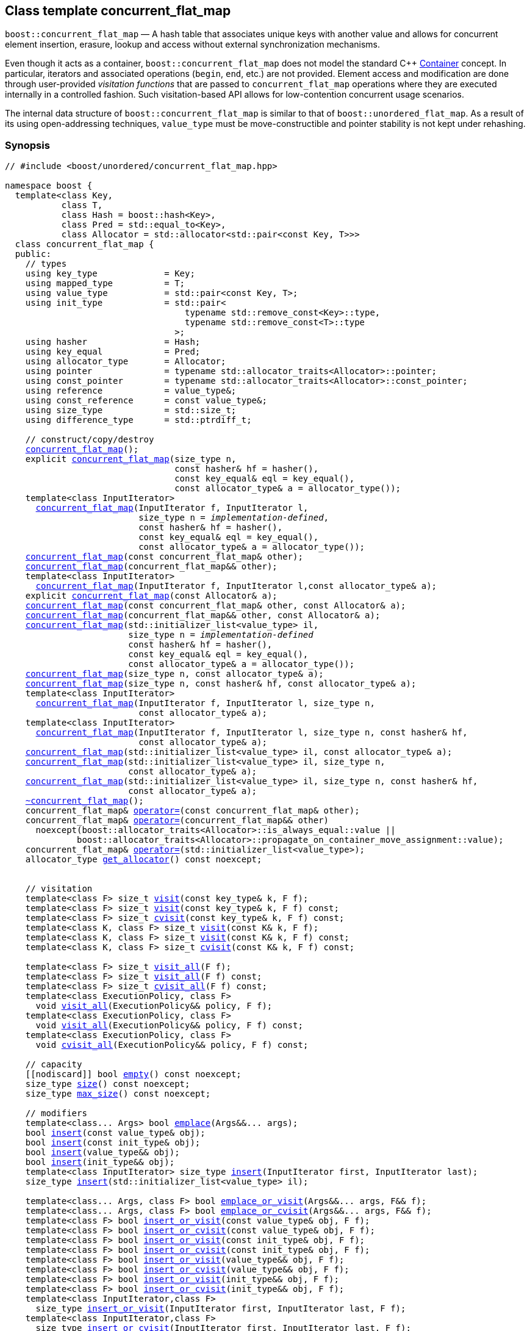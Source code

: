 ﻿[#concurrent_flat_map]
== Class template concurrent_flat_map

:idprefix: concurrent_flat_map_

`boost::concurrent_flat_map` — A hash table that associates unique keys with another value and
allows for concurrent element insertion, erasure, lookup and access
without external synchronization mechanisms.

Even though it acts as a container, `boost::concurrent_flat_map`
does not model the standard C++ https://en.cppreference.com/w/cpp/named_req/Container[Container^] concept.
In particular, iterators and associated operations (`begin`, `end`, etc.) are not provided.
Element access and modification are done through user-provided _visitation functions_ that are passed
to `concurrent_flat_map` operations where they are executed internally in a controlled fashion.
Such visitation-based API allows for low-contention concurrent usage scenarios.

The internal data structure of `boost::concurrent_flat_map` is similar to that of
`boost::unordered_flat_map`. As a result of its using open-addressing techniques,
`value_type` must be move-constructible and pointer stability is not kept under rehashing.

=== Synopsis

[listing,subs="+macros,+quotes"]
-----
// #include <boost/unordered/concurrent_flat_map.hpp>

namespace boost {
  template<class Key,
           class T,
           class Hash = boost::hash<Key>,
           class Pred = std::equal_to<Key>,
           class Allocator = std::allocator<std::pair<const Key, T>>>
  class concurrent_flat_map {
  public:
    // types
    using key_type             = Key;
    using mapped_type          = T;
    using value_type           = std::pair<const Key, T>;
    using init_type            = std::pair<
                                   typename std::remove_const<Key>::type,
                                   typename std::remove_const<T>::type
                                 >;
    using hasher               = Hash;
    using key_equal            = Pred;
    using allocator_type       = Allocator;
    using pointer              = typename std::allocator_traits<Allocator>::pointer;
    using const_pointer        = typename std::allocator_traits<Allocator>::const_pointer;
    using reference            = value_type&;
    using const_reference      = const value_type&;
    using size_type            = std::size_t;
    using difference_type      = std::ptrdiff_t;

    // construct/copy/destroy
    xref:#concurrent_flat_map_default_constructor[concurrent_flat_map]();
    explicit xref:#concurrent_flat_map_bucket_count_constructor[concurrent_flat_map](size_type n,
                                 const hasher& hf = hasher(),
                                 const key_equal& eql = key_equal(),
                                 const allocator_type& a = allocator_type());
    template<class InputIterator>
      xref:#concurrent_flat_map_iterator_range_constructor[concurrent_flat_map](InputIterator f, InputIterator l,
                          size_type n = _implementation-defined_,
                          const hasher& hf = hasher(),
                          const key_equal& eql = key_equal(),
                          const allocator_type& a = allocator_type());
    xref:#concurrent_flat_map_copy_constructor[concurrent_flat_map](const concurrent_flat_map& other);
    xref:#concurrent_flat_map_move_constructor[concurrent_flat_map](concurrent_flat_map&& other);
    template<class InputIterator>
      xref:#concurrent_flat_map_iterator_range_constructor_with_allocator[concurrent_flat_map](InputIterator f, InputIterator l,const allocator_type& a);
    explicit xref:#concurrent_flat_map_allocator_constructor[concurrent_flat_map](const Allocator& a);
    xref:#concurrent_flat_map_copy_constructor_with_allocator[concurrent_flat_map](const concurrent_flat_map& other, const Allocator& a);
    xref:#concurrent_flat_map_move_constructor_with_allocator[concurrent_flat_map](concurrent_flat_map&& other, const Allocator& a);
    xref:#concurrent_flat_map_initializer_list_constructor[concurrent_flat_map](std::initializer_list<value_type> il,
                        size_type n = _implementation-defined_
                        const hasher& hf = hasher(),
                        const key_equal& eql = key_equal(),
                        const allocator_type& a = allocator_type());
    xref:#concurrent_flat_map_bucket_count_constructor_with_allocator[concurrent_flat_map](size_type n, const allocator_type& a);
    xref:#concurrent_flat_map_bucket_count_constructor_with_hasher_and_allocator[concurrent_flat_map](size_type n, const hasher& hf, const allocator_type& a);
    template<class InputIterator>
      xref:#concurrent_flat_map_iterator_range_constructor_with_bucket_count_and_allocator[concurrent_flat_map](InputIterator f, InputIterator l, size_type n,
                          const allocator_type& a);
    template<class InputIterator>
      xref:#concurrent_flat_map_iterator_range_constructor_with_bucket_count_and_hasher[concurrent_flat_map](InputIterator f, InputIterator l, size_type n, const hasher& hf,
                          const allocator_type& a);
    xref:#concurrent_flat_map_initializer_list_constructor_with_allocator[concurrent_flat_map](std::initializer_list<value_type> il, const allocator_type& a);
    xref:#concurrent_flat_map_initializer_list_constructor_with_bucket_count_and_allocator[concurrent_flat_map](std::initializer_list<value_type> il, size_type n,
                        const allocator_type& a);
    xref:#concurrent_flat_map_initializer_list_constructor_with_bucket_count_and_hasher_and_allocator[concurrent_flat_map](std::initializer_list<value_type> il, size_type n, const hasher& hf,
                        const allocator_type& a);
    xref:#concurrent_flat_map_destructor[~concurrent_flat_map]();
    concurrent_flat_map& xref:#concurrent_flat_map_copy_assignment[operator++=++](const concurrent_flat_map& other);
    concurrent_flat_map& xref:#concurrent_flat_map_move_assignment[operator++=++](concurrent_flat_map&& other)
      noexcept(boost::allocator_traits<Allocator>::is_always_equal::value ||
              boost::allocator_traits<Allocator>::propagate_on_container_move_assignment::value);
    concurrent_flat_map& xref:#concurrent_flat_map_initializer_list_assignment[operator++=++](std::initializer_list<value_type>);
    allocator_type xref:#concurrent_flat_map_get_allocator[get_allocator]() const noexcept;


    // visitation
    template<class F> size_t xref:#concurrent_flat_map_cvisit[visit](const key_type& k, F f);
    template<class F> size_t xref:#concurrent_flat_map_cvisit[visit](const key_type& k, F f) const;
    template<class F> size_t xref:#concurrent_flat_map_cvisit[cvisit](const key_type& k, F f) const;
    template<class K, class F> size_t xref:#concurrent_flat_map_cvisit[visit](const K& k, F f);
    template<class K, class F> size_t xref:#concurrent_flat_map_cvisit[visit](const K& k, F f) const;
    template<class K, class F> size_t xref:#concurrent_flat_map_cvisit[cvisit](const K& k, F f) const;

    template<class F> size_t xref:#concurrent_flat_map_cvisit_all[visit_all](F f);
    template<class F> size_t xref:#concurrent_flat_map_cvisit_all[visit_all](F f) const;
    template<class F> size_t xref:#concurrent_flat_map_cvisit_all[cvisit_all](F f) const;
    template<class ExecutionPolicy, class F>
      void xref:#concurrent_flat_map_parallel_cvisit_all[visit_all](ExecutionPolicy&& policy, F f);
    template<class ExecutionPolicy, class F>
      void xref:#concurrent_flat_map_parallel_cvisit_all[visit_all](ExecutionPolicy&& policy, F f) const;
    template<class ExecutionPolicy, class F>
      void xref:#concurrent_flat_map_parallel_cvisit_all[cvisit_all](ExecutionPolicy&& policy, F f) const;

    // capacity
    ++[[nodiscard]]++ bool xref:#concurrent_flat_map_empty[empty]() const noexcept;
    size_type xref:#concurrent_flat_map_size[size]() const noexcept;
    size_type xref:#concurrent_flat_map_max_size[max_size]() const noexcept;

    // modifiers
    template<class... Args> bool xref:#concurrent_flat_map_emplace[emplace](Args&&... args);
    bool xref:#concurrent_flat_map_copy_insert[insert](const value_type& obj);
    bool xref:#concurrent_flat_map_copy_insert[insert](const init_type& obj);
    bool xref:#concurrent_flat_map_move_insert[insert](value_type&& obj);
    bool xref:#concurrent_flat_map_move_insert[insert](init_type&& obj);
    template<class InputIterator> size_type xref:#concurrent_flat_map_insert_iterator_range[insert](InputIterator first, InputIterator last);
    size_type xref:#concurrent_flat_map_insert_initializer_list[insert](std::initializer_list<value_type> il);

    template<class... Args, class F> bool xref:#concurrent_flat_map_emplace_or_cvisit[emplace_or_visit](Args&&... args, F&& f);
    template<class... Args, class F> bool xref:#concurrent_flat_map_emplace_or_cvisit[emplace_or_cvisit](Args&&... args, F&& f);
    template<class F> bool xref:#concurrent_flat_map_copy_insert_or_cvisit[insert_or_visit](const value_type& obj, F f);
    template<class F> bool xref:#concurrent_flat_map_copy_insert_or_cvisit[insert_or_cvisit](const value_type& obj, F f);
    template<class F> bool xref:#concurrent_flat_map_copy_insert_or_cvisit[insert_or_visit](const init_type& obj, F f);
    template<class F> bool xref:#concurrent_flat_map_copy_insert_or_cvisit[insert_or_cvisit](const init_type& obj, F f);
    template<class F> bool xref:#concurrent_flat_map_move_insert_or_cvisit[insert_or_visit](value_type&& obj, F f);
    template<class F> bool xref:#concurrent_flat_map_move_insert_or_cvisit[insert_or_cvisit](value_type&& obj, F f);
    template<class F> bool xref:#concurrent_flat_map_move_insert_or_cvisit[insert_or_visit](init_type&& obj, F f);
    template<class F> bool xref:#concurrent_flat_map_move_insert_or_cvisit[insert_or_cvisit](init_type&& obj, F f);
    template<class InputIterator,class F>
      size_type xref:#concurrent_flat_map_insert_iterator_range_or_visit[insert_or_visit](InputIterator first, InputIterator last, F f);
    template<class InputIterator,class F>
      size_type xref:#concurrent_flat_map_insert_iterator_range_or_visit[insert_or_cvisit](InputIterator first, InputIterator last, F f);
    template<class F> size_type xref:#concurrent_flat_map_insert_initializer_list_or_visit[insert_or_visit](std::initializer_list<value_type> il, F f);
    template<class F> size_type xref:#concurrent_flat_map_insert_initializer_list_or_visit[insert_or_cvisit](std::initializer_list<value_type> il, F f);

    template<class... Args> bool xref:#concurrent_flat_map_try_emplace[try_emplace](const key_type& k, Args&&... args);
    template<class... Args> bool xref:#concurrent_flat_map_try_emplace[try_emplace](key_type&& k, Args&&... args);
    template<class K, class... Args> bool xref:#concurrent_flat_map_try_emplace[try_emplace](K&& k, Args&&... args);

    template<class... Args, class F>
      bool xref:#concurrent_flat_map_try_emplace_or_cvisit[try_emplace_or_visit](const key_type& k, Args&&... args, F&& f);
    template<class... Args, class F>
      bool xref:#concurrent_flat_map_try_emplace_or_cvisit[try_emplace_or_cvisit](const key_type& k, Args&&... args, F&& f);
    template<class... Args, class F>
      bool xref:#concurrent_flat_map_try_emplace_or_cvisit[try_emplace_or_visit](key_type&& k, Args&&... args, F&& f);
    template<class... Args, class F>
      bool xref:#concurrent_flat_map_try_emplace_or_cvisit[try_emplace_or_cvisit](key_type&& k, Args&&... args, F&& f);
    template<class K, class... Args, class F>
      bool xref:#concurrent_flat_map_try_emplace_or_cvisit[try_emplace_or_visit](K&& k, Args&&... args, F&& f);
    template<class K, class... Args, class F>
      bool xref:#concurrent_flat_map_try_emplace_or_cvisit[try_emplace_or_cvisit](K&& k, Args&&... args, F&& f);

    template<class M> bool xref:#concurrent_flat_map_insert_or_assign[insert_or_assign](const key_type& k, M&& obj);
    template<class M> bool xref:#concurrent_flat_map_insert_or_assign[insert_or_assign](key_type&& k, M&& obj);
    template<class K, class M> bool xref:#concurrent_flat_map_insert_or_assign[insert_or_assign](K&& k, M&& obj);

    size_type xref:#concurrent_flat_map_erase[erase](const key_type& k);
    template<class K> size_type xref:#concurrent_flat_map_erase[erase](const K& k);

    template<class F> size_type xref:#concurrent_flat_map_erase_if_by_key[erase_if](const key_type& k, F f);
    template<class K, class F> size_type xref:#concurrent_flat_map_erase_if_by_key[erase_if](const K& k, F f);
    template<class F> size_type xref:#concurrent_flat_map_erase_if[erase_if](F f);
    template<class ExecutionPolicy, class  F> void xref:#concurrent_flat_map_parallel_erase_if[erase_if](ExecutionPolicy&& policy, F f);

    void      xref:#concurrent_flat_map_swap[swap](concurrent_flat_map& other)
      noexcept(boost::allocator_traits<Allocator>::is_always_equal::value ||
               boost::allocator_traits<Allocator>::propagate_on_container_swap::value);
    void      xref:#concurrent_flat_map_clear[clear]() noexcept;

    template<class H2, class P2>
      size_type xref:#concurrent_flat_map_merge[merge](concurrent_flat_map<Key, T, H2, P2, Allocator>& source);
    template<class H2, class P2>
      size_type xref:#concurrent_flat_map_merge[merge](concurrent_flat_map<Key, T, H2, P2, Allocator>&& source);

    // observers
    hasher xref:#concurrent_flat_map_hash_function[hash_function]() const;
    key_equal xref:#concurrent_flat_map_key_eq[key_eq]() const;

    // map operations
    size_type        xref:#concurrent_flat_map_count[count](const key_type& k) const;
    template<class K>
      size_type      xref:#concurrent_flat_map_count[count](const K& k) const;
    bool             xref:#concurrent_flat_map_contains[contains](const key_type& k) const;
    template<class K>
      bool           xref:#concurrent_flat_map_contains[contains](const K& k) const;

    // bucket interface
    size_type xref:#concurrent_flat_map_bucket_count[bucket_count]() const noexcept;

    // hash policy
    float xref:#concurrent_flat_map_load_factor[load_factor]() const noexcept;
    float xref:#concurrent_flat_map_max_load_factor[max_load_factor]() const noexcept;
    void xref:#concurrent_flat_map_set_max_load_factor[max_load_factor](float z);
    size_type xref:#concurrent_flat_map_max_load[max_load]() const noexcept;
    void xref:#concurrent_flat_map_rehash[rehash](size_type n);
    void xref:#concurrent_flat_map_reserve[reserve](size_type n);
  };

  // Deduction Guides
  template<class InputIterator,
           class Hash = boost::hash<xref:#concurrent_flat_map_iter_key_type[__iter-key-type__]<InputIterator>>,
           class Pred = std::equal_to<xref:#concurrent_flat_map_iter_key_type[__iter-key-type__]<InputIterator>>,
           class Allocator = std::allocator<xref:#concurrent_flat_map_iter_to_alloc_type[__iter-to-alloc-type__]<InputIterator>>>
    concurrent_flat_map(InputIterator, InputIterator, typename xref:#concurrent_flat_map_deduction_guides[__see below__]::size_type = xref:#concurrent_flat_map_deduction_guides[__see below__],
                        Hash = Hash(), Pred = Pred(), Allocator = Allocator())
      -> concurrent_flat_map<xref:#concurrent_flat_map_iter_key_type[__iter-key-type__]<InputIterator>, xref:#concurrent_flat_map_iter_mapped_type[__iter-mapped-type__]<InputIterator>, Hash,
                             Pred, Allocator>;

  template<class Key, class T, class Hash = boost::hash<Key>,
           class Pred = std::equal_to<Key>,
           class Allocator = std::allocator<std::pair<const Key, T>>>
    concurrent_flat_map(std::initializer_list<std::pair<Key, T>>,
                        typename xref:#concurrent_flat_map_deduction_guides[__see below__]::size_type = xref:#concurrent_flat_map_deduction_guides[__see below__], Hash = Hash(),
                        Pred = Pred(), Allocator = Allocator())
      -> concurrent_flat_map<Key, T, Hash, Pred, Allocator>;

  template<class InputIterator, class Allocator>
    concurrent_flat_map(InputIterator, InputIterator, typename xref:#concurrent_flat_map_deduction_guides[__see below__]::size_type, Allocator)
      -> concurrent_flat_map<xref:#concurrent_flat_map_iter_key_type[__iter-key-type__]<InputIterator>, xref:#concurrent_flat_map_iter_mapped_type[__iter-mapped-type__]<InputIterator>,
                             boost::hash<xref:#concurrent_flat_map_iter_key_type[__iter-key-type__]<InputIterator>>,
                             std::equal_to<xref:#concurrent_flat_map_iter_key_type[__iter-key-type__]<InputIterator>>, Allocator>;

  template<class InputIterator, class Allocator>
    concurrent_flat_map(InputIterator, InputIterator, Allocator)
      -> concurrent_flat_map<xref:#concurrent_flat_map_iter_key_type[__iter-key-type__]<InputIterator>, xref:#concurrent_flat_map_iter_mapped_type[__iter-mapped-type__]<InputIterator>,
                             boost::hash<xref:#concurrent_flat_map_iter_key_type[__iter-key-type__]<InputIterator>>,
                             std::equal_to<xref:#concurrent_flat_map_iter_key_type[__iter-key-type__]<InputIterator>>, Allocator>;

  template<class InputIterator, class Hash, class Allocator>
    concurrent_flat_map(InputIterator, InputIterator, typename xref:#concurrent_flat_map_deduction_guides[__see below__]::size_type, Hash,
                        Allocator)
      -> concurrent_flat_map<xref:#concurrent_flat_map_iter_key_type[__iter-key-type__]<InputIterator>, xref:#concurrent_flat_map_iter_mapped_type[__iter-mapped-type__]<InputIterator>, Hash,
                             std::equal_to<xref:#concurrent_flat_map_iter_key_type[__iter-key-type__]<InputIterator>>, Allocator>;

  template<class Key, class T, class Allocator>
    concurrent_flat_map(std::initializer_list<std::pair<Key, T>>, typename xref:#concurrent_flat_map_deduction_guides[__see below__]::size_type,
                        Allocator)
      -> concurrent_flat_map<Key, T, boost::hash<Key>, std::equal_to<Key>, Allocator>;

  template<class Key, class T, class Allocator>
    concurrent_flat_map(std::initializer_list<std::pair<Key, T>>, Allocator)
      -> concurrent_flat_map<Key, T, boost::hash<Key>, std::equal_to<Key>, Allocator>;

  template<class Key, class T, class Hash, class Allocator>
    concurrent_flat_map(std::initializer_list<std::pair<Key, T>>, typename xref:#concurrent_flat_map_deduction_guides[__see below__]::size_type,
                        Hash, Allocator)
      -> concurrent_flat_map<Key, T, Hash, std::equal_to<Key>, Allocator>;

  // Equality Comparisons
  template<class Key, class T, class Hash, class Pred, class Alloc>
    bool xref:#concurrent_flat_map_operator[operator==](const concurrent_flat_map<Key, T, Hash, Pred, Alloc>& x,
                    const concurrent_flat_map<Key, T, Hash, Pred, Alloc>& y);

  template<class Key, class T, class Hash, class Pred, class Alloc>
    bool xref:#concurrent_flat_map_operator_2[operator!=](const concurrent_flat_map<Key, T, Hash, Pred, Alloc>& x,
                    const concurrent_flat_map<Key, T, Hash, Pred, Alloc>& y);

  // swap
  template<class Key, class T, class Hash, class Pred, class Alloc>
    void xref:#concurrent_flat_map_swap_2[swap](concurrent_flat_map<Key, T, Hash, Pred, Alloc>& x,
              concurrent_flat_map<Key, T, Hash, Pred, Alloc>& y)
      noexcept(noexcept(x.swap(y)));

  // Erasure
  template<class K, class T, class H, class P, class A, class Predicate>
    typename concurrent_flat_map<K, T, H, P, A>::size_type
       xref:#concurrent_flat_map_erase_if_2[erase_if](concurrent_flat_map<K, T, H, P, A>& c, Predicate pred);
}
-----

---

=== Description

*Template Parameters*

[cols="1,1"]
|===

|_Key_
.2+|`Key` and `T` must be https://en.cppreference.com/w/cpp/named_req/MoveConstructible[MoveConstructible^].
`std::pair<const Key, T>` must be https://en.cppreference.com/w/cpp/named_req/EmplaceConstructible[EmplaceConstructible^]
into the table from any `std::pair` object convertible to it, and it also must be
https://en.cppreference.com/w/cpp/named_req/Erasable[Erasable^] from the table.

|_T_

|_Hash_
|A unary function object type that acts a hash function for a `Key`. It takes a single argument of type `Key` and returns a value of type `std::size_t`.

|_Pred_
|A binary function object that induces an equivalence relation on values of type `Key`. It takes two arguments of type `Key` and returns a value of type `bool`.

|_Allocator_
|An allocator whose value type is the same as the table's value type.
`std::allocator_traits<Allocator>::pointer` and `std::allocator_traits<Allocator>::const_pointer`
must be convertible to/from `value_type*` and `const value_type*`, respectively.

|===

The elements of the table are held into an internal _bucket array_. An element is inserted into a bucket determined by its
hash code, but if the bucket is already occupied (a _collision_), an available one in the vicinity of the
original position is used.

The size of the bucket array can be automatically increased by a call to `insert`/`emplace`, or as a result of calling
`rehash`/`reserve`. The _load factor_ of the table (number of elements divided by number of buckets) is never
greater than `max_load_factor()`, except possibly for small sizes where the implementation may decide to
allow for higher loads.

If `xref:hash_traits_hash_is_avalanching[hash_is_avalanching]<Hash>::value` is `true`, the hash function
is used as-is; otherwise, a bit-mixing post-processing stage is added to increase the quality of hashing
at the expense of extra computational cost.

---

=== Concurrency requirements and guarantees

Concurrent invocations of `operator()` on the same const instance of `Hash` or `Pred` are required
to not introduce data races. For `Alloc` being either `Allocator` or any allocator type rebound
from `Allocator`, concurrent invocations of the following operations on the same instance `al` of `Alloc`
are required to not introduce data races:

* Copy construction from `al` of an allocator rebound from `Alloc`
* `std::allocator_traits<Alloc>::allocate`
* `std::allocator_traits<Alloc>::deallocate`
* `std::allocator_traits<Alloc>::construct`
* `std::allocator_traits<Alloc>::destruct`

In general, these requirements on `Hash`, `Pred` and `Allocator` are met if these types
are not stateful or if the operations only involve constant access to internal data members.

With the exception of destruction, concurrent invocations of any operation on the same instance of a
`concurrent_flat_map` do not introduce data races — that is, they are thread-safe.

If an operation *op* is explicitly designated as _blocking on_ `x`, where `x` is an instance of a `boost::concurrent_flat_map`,
prior blocking operations on `x` synchronize with *op*. So, blocking operations on the same
`concurrent_flat_map` execute sequentially in a multithreaded scenario.

An operation is said to be _blocking on rehashing of_ ``__x__`` if it blocks on `x`
only when an internal rehashing is issued.

Access or modification of an element of a `boost::concurrent_flat_map` passed by reference to a
user-provided visitation function do not introduce data races when the visitation function
is executed internally by the `boost::concurrent_flat_map`.
Any `boost::concurrent_flat_map operation` that inserts or modifies an element `e`
synchronizes with the internal invocation of a visitation function on `e`.
Visitation functions executed by a `boost::concurrent_flat_map` `x` are not allowed to invoke any operation
on `x`; invoking operations on a different `boost::concurrent_flat_map` instance `y` is allowed only
if concurrent outstanding operations on `y` do not access `x` directly or indirectly.

---

=== Constructors

==== Default Constructor
```c++
concurrent_flat_map();
```

Constructs an empty table using `hasher()` as the hash function,
`key_equal()` as the key equality predicate and `allocator_type()` as the allocator.

[horizontal]
Postconditions:;; `size() == 0`
Requires:;; If the defaults are used, `hasher`, `key_equal` and `allocator_type` need to be https://en.cppreference.com/w/cpp/named_req/DefaultConstructible[DefaultConstructible^].

---

==== Bucket Count Constructor
```c++
explicit concurrent_flat_map(size_type n,
                             const hasher& hf = hasher(),
                             const key_equal& eql = key_equal(),
                             const allocator_type& a = allocator_type());
```

Constructs an empty table with at least `n` buckets, using `hf` as the hash
function, `eql` as the key equality predicate, and `a` as the allocator.

[horizontal]
Postconditions:;; `size() == 0`
Requires:;; If the defaults are used, `hasher`, `key_equal` and `allocator_type` need to be https://en.cppreference.com/w/cpp/named_req/DefaultConstructible[DefaultConstructible^].

---

==== Iterator Range Constructor
[source,c++,subs="+quotes"]
----
template<class InputIterator>
  concurrent_flat_map(InputIterator f, InputIterator l,
                      size_type n = _implementation-defined_,
                      const hasher& hf = hasher(),
                      const key_equal& eql = key_equal(),
                      const allocator_type& a = allocator_type());
----

Constructs an empty table with at least `n` buckets, using `hf` as the hash function, `eql` as the key equality predicate and `a` as the allocator, and inserts the elements from `[f, l)` into it.

[horizontal]
Requires:;; If the defaults are used, `hasher`, `key_equal` and `allocator_type` need to be https://en.cppreference.com/w/cpp/named_req/DefaultConstructible[DefaultConstructible^].

---

==== Copy Constructor
```c++
concurrent_flat_map(concurrent_flat_map const& other);
```

The copy constructor. Copies the contained elements, hash function, predicate and allocator.

If `Allocator::select_on_container_copy_construction` exists and has the right signature, the allocator will be constructed from its result.

[horizontal]
Requires:;; `value_type` is copy constructible
Concurrency:;; Blocking on `other`.

---

==== Move Constructor
```c++
concurrent_flat_map(concurrent_flat_map&& other);
```

The move constructor. The internal bucket array of `other` is transferred directly to the new table.
The hash function, predicate and allocator are moved-constructed from `other`.

[horizontal]
Concurrency:;; Blocking on `other`.

---

==== Iterator Range Constructor with Allocator
```c++
template<class InputIterator>
  concurrent_flat_map(InputIterator f, InputIterator l, const allocator_type& a);
```

Constructs an empty table using `a` as the allocator, with the default hash function and key equality predicate and inserts the elements from `[f, l)` into it.

[horizontal]
Requires:;; `hasher`, `key_equal` need to be https://en.cppreference.com/w/cpp/named_req/DefaultConstructible[DefaultConstructible^].

---

==== Allocator Constructor
```c++
explicit concurrent_flat_map(Allocator const& a);
```

Constructs an empty table, using allocator `a`.

---

==== Copy Constructor with Allocator
```c++
concurrent_flat_map(concurrent_flat_map const& other, Allocator const& a);
```

Constructs a table, copying ``other``'s contained elements, hash function, and predicate, but using allocator `a`.

[horizontal]
Concurrency:;; Blocking on `other`.

---

==== Move Constructor with Allocator
```c++
concurrent_flat_map(concurrent_flat_map&& other, Allocator const& a);
```

If `a == other.get_allocator()`, the elements of `other` are transferred directly to the new table;
otherwise, elements are moved-constructed from those of `other`. The hash function and predicate are moved-constructed
from `other`, and the allocator is copy-constructed from `a`.

[horizontal]
Concurrency:;; Blocking on `other`.

---

==== Initializer List Constructor
[source,c++,subs="+quotes"]
----
concurrent_flat_map(std::initializer_list<value_type> il,
                    size_type n = _implementation-defined_
                    const hasher& hf = hasher(),
                    const key_equal& eql = key_equal(),
                    const allocator_type& a = allocator_type());
----

Constructs an empty table with at least `n` buckets, using `hf` as the hash function, `eql` as the key equality predicate and `a`, and inserts the elements from `il` into it.

[horizontal]
Requires:;; If the defaults are used, `hasher`, `key_equal` and `allocator_type` need to be https://en.cppreference.com/w/cpp/named_req/DefaultConstructible[DefaultConstructible^].

---

==== Bucket Count Constructor with Allocator
```c++
concurrent_flat_map(size_type n, allocator_type const& a);
```

Constructs an empty table with at least `n` buckets, using `hf` as the hash function, the default hash function and key equality predicate and `a` as the allocator.

[horizontal]
Postconditions:;; `size() == 0`
Requires:;; `hasher` and `key_equal` need to be https://en.cppreference.com/w/cpp/named_req/DefaultConstructible[DefaultConstructible^].

---

==== Bucket Count Constructor with Hasher and Allocator
```c++
concurrent_flat_map(size_type n, hasher const& hf, allocator_type const& a);
```

Constructs an empty table with at least `n` buckets, using `hf` as the hash function, the default key equality predicate and `a` as the allocator.

[horizontal]
Postconditions:;; `size() == 0`
Requires:;; `key_equal` needs to be https://en.cppreference.com/w/cpp/named_req/DefaultConstructible[DefaultConstructible^].

---

==== Iterator Range Constructor with Bucket Count and Allocator
[source,c++,subs="+quotes"]
----
template<class InputIterator>
  concurrent_flat_map(InputIterator f, InputIterator l, size_type n, const allocator_type& a);
----

Constructs an empty table with at least `n` buckets, using `a` as the allocator and default hash function and key equality predicate, and inserts the elements from `[f, l)` into it.

[horizontal]
Requires:;; `hasher`, `key_equal` need to be https://en.cppreference.com/w/cpp/named_req/DefaultConstructible[DefaultConstructible^].

---

==== Iterator Range Constructor with Bucket Count and Hasher
[source,c++,subs="+quotes"]
----
    template<class InputIterator>
      concurrent_flat_map(InputIterator f, InputIterator l, size_type n, const hasher& hf,
                          const allocator_type& a);
----

Constructs an empty table with at least `n` buckets, using `hf` as the hash function, `a` as the allocator, with the default key equality predicate, and inserts the elements from `[f, l)` into it.

[horizontal]
Requires:;; `key_equal` needs to be https://en.cppreference.com/w/cpp/named_req/DefaultConstructible[DefaultConstructible^].

---

==== initializer_list Constructor with Allocator

```c++
concurrent_flat_map(std::initializer_list<value_type> il, const allocator_type& a);
```

Constructs an empty table using `a` and default hash function and key equality predicate, and inserts the elements from `il` into it.

[horizontal]
Requires:;; `hasher` and `key_equal` need to be https://en.cppreference.com/w/cpp/named_req/DefaultConstructible[DefaultConstructible^].

---

==== initializer_list Constructor with Bucket Count and Allocator

```c++
concurrent_flat_map(std::initializer_list<value_type> il, size_type n, const allocator_type& a);
```

Constructs an empty table with at least `n` buckets, using `a` and default hash function and key equality predicate, and inserts the elements from `il` into it.

[horizontal]
Requires:;; `hasher` and `key_equal` need to be https://en.cppreference.com/w/cpp/named_req/DefaultConstructible[DefaultConstructible^].

---

==== initializer_list Constructor with Bucket Count and Hasher and Allocator

```c++
concurrent_flat_map(std::initializer_list<value_type> il, size_type n, const hasher& hf,
                    const allocator_type& a);
```

Constructs an empty table with at least `n` buckets, using `hf` as the hash function, `a` as the allocator and default key equality predicate,and inserts the elements from `il` into it.

[horizontal]
Requires:;; `key_equal` needs to be https://en.cppreference.com/w/cpp/named_req/DefaultConstructible[DefaultConstructible^].

---

=== Destructor

```c++
~concurrent_flat_map();
```

[horizontal]
Note:;; The destructor is applied to every element, and all memory is deallocated

---

=== Assignment

==== Copy Assignment

```c++
concurrent_flat_map& operator=(concurrent_flat_map const& other);
```

The assignment operator. Destroys previously existing elements, copy-assigns the hash function and predicate from `other`, 
copy-assigns the allocator from `other` if `Alloc::propagate_on_container_copy_assignment` exists and `Alloc::propagate_on_container_copy_assignment::value` is `true`,
and finally inserts copies of the elements of `other`.

[horizontal]
Requires:;; `value_type` is https://en.cppreference.com/w/cpp/named_req/CopyInsertable[CopyInsertable^]
Concurrency:;; Blocking on `*this` and `other`.

---

==== Move Assignment
```c++
concurrent_flat_map& operator=(concurrent_flat_map&& other)
  noexcept(boost::allocator_traits<Allocator>::is_always_equal::value ||
           boost::allocator_traits<Allocator>::propagate_on_container_move_assignment::value);
```
The move assignment operator. Destroys previously existing elements, swaps the hash function and predicate from `other`,
and move-assigns the allocator from `other` if `Alloc::propagate_on_container_move_assignment` exists and `Alloc::propagate_on_container_move_assignment::value` is `true`.
If at this point the allocator is equal to `other.get_allocator()`, the internal bucket array of `other` is transferred directly to `*this`;
otherwise, inserts move-constructed copies of the elements of `other`.

[horizontal]
Concurrency:;; Blocking on `*this` and `other`.

---

==== Initializer List Assignment
```c++
concurrent_flat_map& operator=(std::initializer_list<value_type> il);
```

Assign from values in initializer list. All previously existing elements are destroyed.

[horizontal]
Requires:;; `value_type` is https://en.cppreference.com/w/cpp/named_req/CopyInsertable[CopyInsertable^]
Concurrency:;; Blocking on `*this`.

---

=== Visitation

==== [c]visit

```c++
template<class F> size_t visit(const key_type& k, F f);
template<class F> size_t visit(const key_type& k, F f) const;
template<class F> size_t cvisit(const key_type& k, F f) const;
template<class K, class F> size_t visit(const K& k, F f);
template<class K, class F> size_t visit(const K& k, F f) const;
template<class K, class F> size_t cvisit(const K& k, F f) const;
```

If an element `x` exists with key equivalent to `k`, invokes `f` with a reference to `x`.
Such reference is const iff `*this` is const.

[horizontal]
Returns:;; The number of elements visited (0 or 1).
Notes:;; The `template <class K, class F>` overloads only participate in overload resolution if `Hash::is_transparent` and `Pred::is_transparent` are valid member typedefs. The library assumes that `Hash` is callable with both `K` and `Key` and that `Pred` is transparent. This enables heterogeneous lookup which avoids the cost of instantiating an instance of the `Key` type.

---

==== [c]visit_all

```c++
template<class F> size_t visit_all(F f);
template<class F> size_t visit_all(F f) const;
template<class F> size_t cvisit_all(F f) const;
```

Successively invokes `f` with references to each of the elements in the table.
Such references are const iff `*this` is const.

[horizontal]
Returns:;; The number of elements visited.

---

==== Parallel [c]visit_all

```c++
template<class ExecutionPolicy, class F> void visit_all(ExecutionPolicy&& policy, F f);
template<class ExecutionPolicy, class F> void visit_all(ExecutionPolicy&& policy, F f) const;
template<class ExecutionPolicy, class F> void cvisit_all(ExecutionPolicy&& policy, F f) const;
```

Invokes `f` with references to each of the elements in the table. Such references are const iff `*this` is const.
Execution is parallelized according to the semantics of the execution policy specified.

[horizontal]
Throws:;; Depending on the exception handling mechanism of the execution policy used, may call `std::terminate` if an exception is thrown within `f`.
Notes:;; Only available in compilers supporting C++17 parallel algorithms. +
+
These overloads only participate in overload resolution if `std::is_execution_policy_v<std::remove_cvref_t<ExecutionPolicy>>` is `true`. +
+
Unsequenced execution policies are not allowed.

---

=== Size and Capacity

==== empty

```c++
[[nodiscard]] bool empty() const noexcept;
```

[horizontal]
Returns:;; `size() == 0`

---

==== size

```c++
size_type size() const noexcept;
```

[horizontal]
Returns:;; The number of elements in the table.

[horizontal]
Notes:;; In the presence of concurrent insertion operations, the value returned may not accurately reflect
the true size of the table right after execution.

---

==== max_size

```c++
size_type max_size() const noexcept;
```

[horizontal]
Returns:;; `size()` of the largest possible table.

---

=== Modifiers

==== emplace
```c++
template<class... Args> bool emplace(Args&&... args);
```

Inserts an object, constructed with the arguments `args`, in the table if and only if there is no element in the table with an equivalent key.

[horizontal]
Requires:;; `value_type` is constructible from `args`.
Returns:;; `true` if an insert took place.
Concurrency:;; Blocking on rehashing of `*this`.
Notes:;; Invalidates pointers and references to elements if a rehashing is issued.

---

==== Copy Insert
```c++
bool insert(const value_type& obj);
bool insert(const init_type& obj);
```

Inserts `obj` in the table if and only if there is no element in the table with an equivalent key.

[horizontal]
Requires:;; `value_type` is https://en.cppreference.com/w/cpp/named_req/CopyInsertable[CopyInsertable^].
Returns:;; `true` if an insert took place. +
Concurrency:;; Blocking on rehashing of `*this`.
Notes:;; Invalidates pointers and references to elements if a rehashing is issued. +
+
A call of the form `insert(x)`, where `x` is equally convertible to both `const value_type&` and `const init_type&`, is not ambiguous and selects the `init_type` overload.

---

==== Move Insert
```c++
bool insert(value_type&& obj);
bool insert(init_type&& obj);
```

Inserts `obj` in the table if and only if there is no element in the table with an equivalent key.

[horizontal]
Requires:;; `value_type` is https://en.cppreference.com/w/cpp/named_req/MoveInsertable[MoveInsertable^].
Returns:;; `true` if an insert took place. 
Concurrency:;; Blocking on rehashing of `*this`.
Notes:;; Invalidates pointers and references to elements if a rehashing is issued. +
+
A call of the form `insert(x)`, where `x` is equally convertible to both `value_type&&` and `init_type&&`, is not ambiguous and selects the `init_type` overload.

---

==== Insert Iterator Range
```c++
template<class InputIterator> size_type insert(InputIterator first, InputIterator last);
```

Equivalent to
[listing,subs="+macros,+quotes"]
-----
  while(first != last) this->xref:#concurrent_flat_map_emplace[emplace](*first++);
-----

[horizontal]
Returns:;; The number of elements inserted. 

---

==== Insert Initializer List
```c++
size_type insert(std::initializer_list<value_type> il);
```

Equivalent to
[listing,subs="+macros,+quotes"]
-----
  this->xref:#concurrent_flat_map_insert_iterator_range[insert](il.begin(), il.end());
-----

[horizontal]
Returns:;; The number of elements inserted. 

---

==== emplace_or_[c]visit
```c++
template<class... Args, class F> bool emplace_or_visit(Args&&... args, F&& f);
template<class... Args, class F> bool emplace_or_cvisit(Args&&... args, F&& f);
```

Inserts an object, constructed with the arguments `args`, in the table if there is no element in the table with an equivalent key.
Otherwise, invokes `f` with a reference to the equivalent element; such reference is const iff `emplace_or_cvisit` is used.

[horizontal]
Requires:;; `value_type` is constructible from `args`.
Returns:;; `true` if an insert took place.
Concurrency:;; Blocking on rehashing of `*this`.
Notes:;; Invalidates pointers and references to elements if a rehashing is issued. +
+
The interface is exposition only, as C++ does not allow to declare a parameter `f` after a variadic parameter pack.

---

==== Copy insert_or_[c]visit
```c++
template<class F> bool insert_or_visit(const value_type& obj, F f);
template<class F> bool insert_or_cvisit(const value_type& obj, F f);
template<class F> bool insert_or_visit(const init_type& obj, F f);
template<class F> bool insert_or_cvisit(const init_type& obj, F f);
```

Inserts `obj` in the table if and only if there is no element in the table with an equivalent key.
Otherwise, invokes `f` with a reference to the equivalent element; such reference is const iff a `*_cvisit` overload is used.

[horizontal]
Requires:;; `value_type` is https://en.cppreference.com/w/cpp/named_req/CopyInsertable[CopyInsertable^].
Returns:;; `true` if an insert took place. +
Concurrency:;; Blocking on rehashing of `*this`.
Notes:;; Invalidates pointers and references to elements if a rehashing is issued. +
+
In a call of the form `insert_or_[c]visit(obj, f)`, the overloads accepting a `const value_type&` argument participate in overload resolution
only if `std::remove_cv<std::remove_reference<decltype(obj)>::type>::type` is `value_type`.

---

==== Move insert_or_[c]visit
```c++
template<class F> bool insert_or_visit(value_type&& obj, F f);
template<class F> bool insert_or_cvisit(value_type&& obj, F f);
template<class F> bool insert_or_visit(init_type&& obj, F f);
template<class F> bool insert_or_cvisit(init_type&& obj, F f);
```

Inserts `obj` in the table if and only if there is no element in the table with an equivalent key.
Otherwise, invokes `f` with a reference to the equivalent element; such reference is const iff a `*_cvisit` overload is used.

[horizontal]
Requires:;; `value_type` is https://en.cppreference.com/w/cpp/named_req/MoveInsertable[MoveInsertable^].
Returns:;; `true` if an insert took place. +
Concurrency:;; Blocking on rehashing of `*this`.
Notes:;; Invalidates pointers and references to elements if a rehashing is issued. +
+
In a call of the form `insert_or_[c]visit(obj, f)`, the overloads accepting a `value_type&&` argument participate in overload resolution
only if `std::remove_reference<decltype(obj)>::type` is `value_type`.

---

==== Insert Iterator Range or Visit
```c++
template<class InputIterator,class F>
    size_type insert_or_visit(InputIterator first, InputIterator last, F f);
template<class InputIterator,class F>
    size_type insert_or_cvisit(InputIterator first, InputIterator last, F f);
```

Equivalent to
[listing,subs="+macros,+quotes"]
-----
  while(first != last) this->xref:#concurrent_flat_map_emplace_or_cvisit[emplace_or_[c\]visit](*first++, f);
-----

[horizontal]
Returns:;; The number of elements inserted. 

---

==== Insert Initializer List or Visit
```c++
template<class F> size_type insert_or_visit(std::initializer_list<value_type> il, F f);
template<class F> size_type insert_or_cvisit(std::initializer_list<value_type> il, F f);
```

Equivalent to
[listing,subs="+macros,+quotes"]
-----
  this->xref:#concurrent_flat_map_insert_iterator_range_or_visit[insert_or[c\]visit](il.begin(), il.end(), f);
-----

[horizontal]
Returns:;; The number of elements inserted. 

---

==== try_emplace
```c++
template<class... Args> bool try_emplace(const key_type& k, Args&&... args);
template<class... Args> bool try_emplace(key_type&& k, Args&&... args);
template<class K, class... Args> bool try_emplace(K&& k, Args&&... args);
```

Inserts an element constructed from `k` and `args` into the table if there is no existing element with key `k` contained within it.

[horizontal]
Returns:;; `true` if an insert took place. +
Concurrency:;; Blocking on rehashing of `*this`.
Notes:;; This function is similiar to xref:#concurrent_flat_map_emplace[emplace], with the difference that no `value_type` is constructed
if there is an element with an equivalent key; otherwise, the construction is of the form: +
+
--
```c++
// first two overloads
value_type(std::piecewise_construct,
           std::forward_as_tuple(boost::forward<Key>(k)),
           std::forward_as_tuple(boost::forward<Args>(args)...))

// third overload
value_type(std::piecewise_construct,
           std::forward_as_tuple(boost::forward<K>(k)),
           std::forward_as_tuple(boost::forward<Args>(args)...))
```

unlike xref:#concurrent_flat_map_emplace[emplace], which simply forwards all arguments to ``value_type``'s constructor.

Invalidates pointers and references to elements if a rehashing is issued.

The `template <class K, class\... Args>` overload only participates in overload resolution if `Hash::is_transparent` and `Pred::is_transparent` are valid member typedefs. The library assumes that `Hash` is callable with both `K` and `Key` and that `Pred` is transparent. This enables heterogeneous lookup which avoids the cost of instantiating an instance of the `Key` type.

--

---

==== try_emplace_or_[c]visit
```c++
template<class... Args, class F>
  bool try_emplace_or_visit(const key_type& k, Args&&... args, F&& f);
template<class... Args, class F>
  bool try_emplace_or_cvisit(const key_type& k, Args&&... args, F&& f);
template<class... Args, class F>
  bool try_emplace_or_visit(key_type&& k, Args&&... args, F&& f);
template<class... Args, class F>
  bool try_emplace_or_cvisit(key_type&& k, Args&&... args, F&& f);
template<class K, class... Args, class F>
  bool try_emplace_or_visit(K&& k, Args&&... args, F&& f);
template<class K, class... Args, class F>
  bool try_emplace_or_cvisit(K&& k, Args&&... args, F&& f);
```

Inserts an element constructed from `k` and `args` into the table if there is no existing element with key `k` contained within it.
Otherwise, invokes `f` with a reference to the equivalent element; such reference is const iff a `*_cvisit` overload is used.

[horizontal]
Returns:;; `true` if an insert took place. +
Concurrency:;; Blocking on rehashing of `*this`.
Notes:;; No `value_type` is constructed
if there is an element with an equivalent key; otherwise, the construction is of the form: +
+
--
```c++
// first four overloads
value_type(std::piecewise_construct,
           std::forward_as_tuple(boost::forward<Key>(k)),
           std::forward_as_tuple(boost::forward<Args>(args)...))

// last two overloads
value_type(std::piecewise_construct,
           std::forward_as_tuple(boost::forward<K>(k)),
           std::forward_as_tuple(boost::forward<Args>(args)...))
```

Invalidates pointers and references to elements if a rehashing is issued.

The interface is exposition only, as C++ does not allow to declare a parameter `f` after a variadic parameter pack.

The `template <class K, class\... Args, class F>` overloads only participate in overload resolution if `Hash::is_transparent` and `Pred::is_transparent` are valid member typedefs. The library assumes that `Hash` is callable with both `K` and `Key` and that `Pred` is transparent. This enables heterogeneous lookup which avoids the cost of instantiating an instance of the `Key` type.

--

---

==== insert_or_assign
```c++
template<class M> bool insert_or_assign(const key_type& k, M&& obj);
template<class M> bool insert_or_assign(key_type&& k, M&& obj);
template<class K, class M> bool insert_or_assign(K&& k, M&& obj);
```

Inserts a new element into the table or updates an existing one by assigning to the contained value.

If there is an element with key `k`, then it is updated by assigning `boost::forward<M>(obj)`.

If there is no such element, it is added to the table as:
```c++
// first two overloads
value_type(std::piecewise_construct,
           std::forward_as_tuple(boost::forward<Key>(k)),
           std::forward_as_tuple(boost::forward<M>(obj)))

// third overload
value_type(std::piecewise_construct,
           std::forward_as_tuple(boost::forward<K>(k)),
           std::forward_as_tuple(boost::forward<M>(obj)))
```

[horizontal]
Returns:;; `true` if an insert took place.
Concurrency:;; Blocking on rehashing of `*this`.
Notes:;; Invalidates pointers and references to elements if a rehashing is issued. +
+
The `template<class K, class M>` only participates in overload resolution if `Hash::is_transparent` and `Pred::is_transparent` are valid member typedefs. The library assumes that `Hash` is callable with both `K` and `Key` and that `Pred` is transparent. This enables heterogeneous lookup which avoids the cost of instantiating an instance of the `Key` type.

---

==== erase
```c++
size_type erase(const key_type& k);
template<class K> size_type erase(const K& k);
```

Erases the element with key equivalent to `k` if it exists.

[horizontal]
Returns:;; The number of elements erased (0 or 1).
Throws:;; Only throws an exception if it is thrown by `hasher` or `key_equal`.
Notes:;; The `template<class K>` overload only participates in overload resolution if `Hash::is_transparent` and `Pred::is_transparent` are valid member typedefs. The library assumes that `Hash` is callable with both `K` and `Key` and that `Pred` is transparent. This enables heterogeneous lookup which avoids the cost of instantiating an instance of the `Key` type.

---

==== erase_if by Key
```c++
template<class F> size_type erase_if(const key_type& k, F f);
template<class K, class F> size_type erase_if(const K& k, F f);
```

Erases the element `x` with key equivalent to `k` if it exists and `f(x)` is `true`.

[horizontal]
Returns:;; The number of elements erased (0 or 1).
Throws:;; Only throws an exception if it is thrown by `hasher`, `key_equal` or `f`.
Notes:;; The `template<class K, class F>` overload only participates in overload resolution if `std::is_execution_policy_v<std::remove_cvref_t<ExecutionPolicy>>` is `false`. +
+
The `template<class K, class F>` overload only participates in overload resolution if `Hash::is_transparent` and `Pred::is_transparent` are valid member typedefs. The library assumes that `Hash` is callable with both `K` and `Key` and that `Pred` is transparent. This enables heterogeneous lookup which avoids the cost of instantiating an instance of the `Key` type.

---

==== erase_if
```c++
template<class F> size_type erase_if(F f);
```

Successively invokes `f` with references to each of the elements in the table, and erases those for which `f` returns `true`.

[horizontal]
Returns:;; The number of elements erased.
Throws:;; Only throws an exception if it is thrown by `f`.

---

==== Parallel erase_if
```c++
template<class ExecutionPolicy, class  F> void erase_if(ExecutionPolicy&& policy, F f);
```

Invokes `f` with references to each of the elements in the table, and erases those for which `f` returns `true`.
Execution is parallelized according to the semantics of the execution policy specified.

[horizontal]
Throws:;; Depending on the exception handling mechanism of the execution policy used, may call `std::terminate` if an exception is thrown within `f`.
Notes:;; Only available in compilers supporting C++17 parallel algorithms. +
+
This overload only participates in overload resolution if `std::is_execution_policy_v<std::remove_cvref_t<ExecutionPolicy>>` is `true`. +
+
Unsequenced execution policies are not allowed.

---

==== swap
```c++
void swap(concurrent_flat_map& other)
  noexcept(boost::allocator_traits<Allocator>::is_always_equal::value ||
           boost::allocator_traits<Allocator>::propagate_on_container_swap::value);
```

Swaps the contents of the table with the parameter.

If `Allocator::propagate_on_container_swap` is declared and `Allocator::propagate_on_container_swap::value` is `true` then the tables' allocators are swapped. Otherwise, swapping with unequal allocators results in undefined behavior.

[horizontal]
Throws:;; Nothing unless `key_equal` or `hasher` throw on swapping.
Concurrency:;; Blocking on `*this` and `other`.

---

==== clear
```c++
void clear() noexcept;
```

Erases all elements in the table.

[horizontal]
Postconditions:;; `size() == 0`, `max_load() >= max_load_factor() * bucket_count()`
Concurrency:;; Blocking on `*this`.

---

==== merge
```c++
template<class H2, class P2>
  size_type merge(concurrent_flat_map<Key, T, H2, P2, Allocator>& source);
template<class H2, class P2>
  size_type merge(concurrent_flat_map<Key, T, H2, P2, Allocator>&& source);
```

Move-inserts all the elements from `source` whose key is not already present in `*this`, and erases them from `source`.

[horizontal]
Returns:;; The number of elements inserted.
Concurrency:;; Blocking on `*this` and `source`.

---

=== Observers

==== get_allocator
```
allocator_type get_allocator() const noexcept;
```

[horizontal]
Returns:;; The table's allocator.

---

==== hash_function
```
hasher hash_function() const;
```

[horizontal]
Returns:;; The table's hash function.

---

==== key_eq
```
key_equal key_eq() const;
```

[horizontal]
Returns:;; The table's key equality predicate.

---

=== Map operations

==== count
```c++
size_type        count(const key_type& k) const;
template<class K>
  size_type      count(const K& k) const;
```

[horizontal]
Returns:;; The number of elements with key equivalent to `k` (0 or 1).
Notes:;; The `template <class K>` overload only participates in overload resolution if `Hash::is_transparent` and `Pred::is_transparent` are valid member typedefs. The library assumes that `Hash` is callable with both `K` and `Key` and that `Pred` is transparent. This enables heterogeneous lookup which avoids the cost of instantiating an instance of the `Key` type. +
+
In the presence of concurrent insertion operations, the value returned may not accurately reflect
the true state of the table right after execution.

---

==== contains
```c++
bool             contains(const key_type& k) const;
template<class K>
  bool           contains(const K& k) const;
```

[horizontal]
Returns:;; A boolean indicating whether or not there is an element with key equal to `k` in the table.
Notes:;; The `template <class K>` overload only participates in overload resolution if `Hash::is_transparent` and `Pred::is_transparent` are valid member typedefs. The library assumes that `Hash` is callable with both `K` and `Key` and that `Pred` is transparent. This enables heterogeneous lookup which avoids the cost of instantiating an instance of the `Key` type.  +
+
In the presence of concurrent insertion operations, the value returned may not accurately reflect
the true state of the table right after execution.

---
=== Bucket Interface

==== bucket_count
```c++
size_type bucket_count() const noexcept;
```

[horizontal]
Returns:;; The size of the bucket array.

---

=== Hash Policy

==== load_factor
```c++
float load_factor() const noexcept;
```

[horizontal]
Returns:;; `static_cast<float>(size())/static_cast<float>(bucket_count())`, or `0` if `bucket_count() == 0`.

---

==== max_load_factor

```c++
float max_load_factor() const noexcept;
```

[horizontal]
Returns:;; Returns the table's maximum load factor.

---

==== Set max_load_factor
```c++
void max_load_factor(float z);
```

[horizontal]
Effects:;; Does nothing, as the user is not allowed to change this parameter. Kept for compatibility with `boost::unordered_map`.

---


==== max_load

```c++
size_type max_load() const noexcept;
```

[horizontal]
Returns:;; The maximum number of elements the table can hold without rehashing, assuming that no further elements will be erased.
Note:;; After construction, rehash or clearance, the table's maximum load is at least `max_load_factor() * bucket_count()`.
This number may decrease on erasure under high-load conditions. +
+
In the presence of concurrent insertion operations, the value returned may not accurately reflect
the true state of the table right after execution.

---

==== rehash
```c++
void rehash(size_type n);
```

Changes if necessary the size of the bucket array so that there are at least `n` buckets, and so that the load factor is less than or equal to the maximum load factor. When applicable, this will either grow or shrink the `bucket_count()` associated with the table.

When `size() == 0`, `rehash(0)` will deallocate the underlying buckets array.

Invalidates pointers and references to elements, and changes the order of elements.

[horizontal]
Throws:;; The function has no effect if an exception is thrown, unless it is thrown by the table's hash function or comparison function.
Concurrency:;; Blocking on `*this`.
---

==== reserve
```c++
void reserve(size_type n);
```

Equivalent to `a.rehash(ceil(n / a.max_load_factor()))`.

Similar to `rehash`, this function can be used to grow or shrink the number of buckets in the table.

Invalidates pointers and references to elements, and changes the order of elements.

[horizontal]
Throws:;; The function has no effect if an exception is thrown, unless it is thrown by the table's hash function or comparison function.
Concurrency:;; Blocking on `*this`.

---

=== Deduction Guides
A deduction guide will not participate in overload resolution if any of the following are true:

  - It has an `InputIterator` template parameter and a type that does not qualify as an input iterator is deduced for that parameter.
  - It has an `Allocator` template parameter and a type that does not qualify as an allocator is deduced for that parameter.
  - It has a `Hash` template parameter and an integral type or a type that qualifies as an allocator is deduced for that parameter.
  - It has a `Pred` template parameter and a type that qualifies as an allocator is deduced for that parameter.

A `size_­type` parameter type in a deduction guide refers to the `size_­type` member type of the
table type deduced by the deduction guide. Its default value coincides with the default value
of the constructor selected.

==== __iter-value-type__
[listings,subs="+macros,+quotes"]
-----
template<class InputIterator>
  using __iter-value-type__ =
    typename std::iterator_traits<InputIterator>::value_type; // exposition only
-----

==== __iter-key-type__
[listings,subs="+macros,+quotes"]
-----
template<class InputIterator>
  using __iter-key-type__ = std::remove_const_t<
    std::tuple_element_t<0, xref:#concurrent_map_iter_value_type[__iter-value-type__]<InputIterator>>>; // exposition only
-----

==== __iter-mapped-type__
[listings,subs="+macros,+quotes"]
-----
template<class InputIterator>
  using __iter-mapped-type__ =
    std::tuple_element_t<1, xref:#concurrent_map_iter_value_type[__iter-value-type__]<InputIterator>>;  // exposition only
-----

==== __iter-to-alloc-type__
[listings,subs="+macros,+quotes"]
-----
template<class InputIterator>
  using __iter-to-alloc-type__ = std::pair<
    std::add_const_t<std::tuple_element_t<0, xref:#concurrent_map_iter_value_type[__iter-value-type__]<InputIterator>>>,
    std::tuple_element_t<1, xref:#concurrent_map_iter_value_type[__iter-value-type__]<InputIterator>>>; // exposition only
-----

=== Equality Comparisons

==== operator==
```c++
template<class Key, class T, class Hash, class Pred, class Alloc>
  bool operator==(const concurrent_flat_map<Key, T, Hash, Pred, Alloc>& x,
                  const concurrent_flat_map<Key, T, Hash, Pred, Alloc>& y);
```

Returns `true` if `x.size() == y.size()` and for every element in `x`, there is an element in `y` with the same key, with an equal value (using `operator==` to compare the value types).

[horizontal]
Concurrency:;; Blocking on `x` and `y`.
Notes:;; Behavior is undefined if the two tables don't have equivalent equality predicates.

---

==== operator!=
```c++
template<class Key, class T, class Hash, class Pred, class Alloc>
  bool operator!=(const concurrent_flat_map<Key, T, Hash, Pred, Alloc>& x,
                  const concurrent_flat_map<Key, T, Hash, Pred, Alloc>& y);
```

Returns `false` if `x.size() == y.size()` and for every element in `x`, there is an element in `y` with the same key, with an equal value (using `operator==` to compare the value types).

[horizontal]
Concurrency:;; Blocking on `x` and `y`.
Notes:;; Behavior is undefined if the two tables don't have equivalent equality predicates.

---

=== Swap
```c++
template<class Key, class T, class Hash, class Pred, class Alloc>
  void swap(concurrent_flat_map<Key, T, Hash, Pred, Alloc>& x,
            concurrent_flat_map<Key, T, Hash, Pred, Alloc>& y)
    noexcept(noexcept(x.swap(y)));
```

Equivalent to
[listing,subs="+macros,+quotes"]
-----
x.xref:#concurrent_flat_map_swap[swap](y);
-----

---

=== erase_if
```c++
template<class K, class T, class H, class P, class A, class Predicate>
  typename concurrent_flat_map<K, T, H, P, A>::size_type
    erase_if(concurrent_flat_map<K, T, H, P, A>& c, Predicate pred);
```

Equivalent to
[listing,subs="+macros,+quotes"]
-----
c.xref:#concurrent_flat_map_erase_if[erase_if](pred);
-----

---
